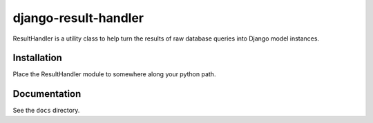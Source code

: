 =====================
django-result-handler
=====================

ResultHandler is a utility class to help turn the results of raw database queries into Django model instances.

Installation
============

Place the ResultHandler module to somewhere along your python path.

Documentation
=============

See the ``docs`` directory.
